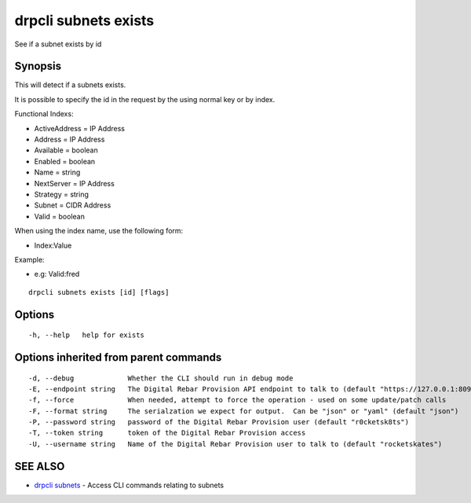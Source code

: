 drpcli subnets exists
=====================

See if a subnet exists by id

Synopsis
--------

This will detect if a subnets exists.

It is possible to specify the id in the request by the using normal key
or by index.

Functional Indexs:

-  ActiveAddress = IP Address
-  Address = IP Address
-  Available = boolean
-  Enabled = boolean
-  Name = string
-  NextServer = IP Address
-  Strategy = string
-  Subnet = CIDR Address
-  Valid = boolean

When using the index name, use the following form:

-  Index:Value

Example:

-  e.g: Valid:fred

::

    drpcli subnets exists [id] [flags]

Options
-------

::

      -h, --help   help for exists

Options inherited from parent commands
--------------------------------------

::

      -d, --debug             Whether the CLI should run in debug mode
      -E, --endpoint string   The Digital Rebar Provision API endpoint to talk to (default "https://127.0.0.1:8092")
      -f, --force             When needed, attempt to force the operation - used on some update/patch calls
      -F, --format string     The serialzation we expect for output.  Can be "json" or "yaml" (default "json")
      -P, --password string   password of the Digital Rebar Provision user (default "r0cketsk8ts")
      -T, --token string      token of the Digital Rebar Provision access
      -U, --username string   Name of the Digital Rebar Provision user to talk to (default "rocketskates")

SEE ALSO
--------

-  `drpcli subnets <drpcli_subnets.html>`__ - Access CLI commands
   relating to subnets
